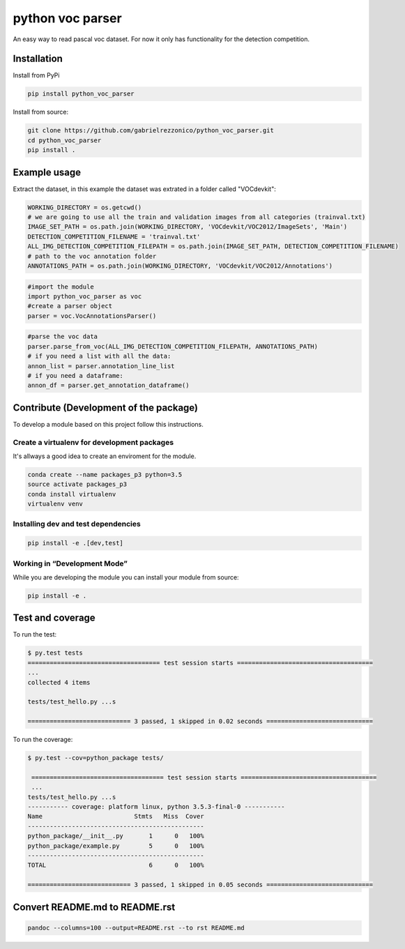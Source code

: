 python voc parser
=================

An easy way to read pascal voc dataset. For now it only has functionality for the detection
competition.

Installation
------------

Install from PyPi

.. code:: bash

    pip install python_voc_parser

Install from source:

.. code:: bash

    git clone https://github.com/gabrielrezzonico/python_voc_parser.git
    cd python_voc_parser
    pip install .

Example usage
-------------

Extract the dataset, in this example the dataset was extrated in a folder called "VOCdevkit":

.. code:: python

    WORKING_DIRECTORY = os.getcwd()
    # we are going to use all the train and validation images from all categories (trainval.txt)
    IMAGE_SET_PATH = os.path.join(WORKING_DIRECTORY, 'VOCdevkit/VOC2012/ImageSets', 'Main')
    DETECTION_COMPETITION_FILENAME = 'trainval.txt'
    ALL_IMG_DETECTION_COMPETITION_FILEPATH = os.path.join(IMAGE_SET_PATH, DETECTION_COMPETITION_FILENAME)
    # path to the voc annotation folder
    ANNOTATIONS_PATH = os.path.join(WORKING_DIRECTORY, 'VOCdevkit/VOC2012/Annotations')

.. code:: python

    #import the module
    import python_voc_parser as voc 
    #create a parser object
    parser = voc.VocAnnotationsParser()

.. code:: python

    #parse the voc data
    parser.parse_from_voc(ALL_IMG_DETECTION_COMPETITION_FILEPATH, ANNOTATIONS_PATH)
    # if you need a list with all the data:
    annon_list = parser.annotation_line_list
    # if you need a dataframe:
    annon_df = parser.get_annotation_dataframe()

Contribute (Development of the package)
---------------------------------------

To develop a module based on this project follow this instructions.

Create a virtualenv for development packages
~~~~~~~~~~~~~~~~~~~~~~~~~~~~~~~~~~~~~~~~~~~~

It's allways a good idea to create an enviroment for the module.

.. code:: bash

    conda create --name packages_p3 python=3.5
    source activate packages_p3
    conda install virtualenv
    virtualenv venv

Installing dev and test dependencies
~~~~~~~~~~~~~~~~~~~~~~~~~~~~~~~~~~~~

.. code:: bash

    pip install -e .[dev,test]

​Working in “Development Mode”
~~~~~~~~~~~~~~~~~~~~~~~~~~~~~~

While you are developing the module you can install your module from source:

.. code:: bash

    pip install -e .

Test and coverage
-----------------

To run the test:

.. code:: bash

    $ py.test tests
    ==================================== test session starts =====================================
    ...
    collected 4 items

    tests/test_hello.py ...s

    ============================ 3 passed, 1 skipped in 0.02 seconds =============================

To run the coverage:

.. code:: bash

    $ py.test --cov=python_package tests/

     ==================================== test session starts =====================================
     ...
    tests/test_hello.py ...s
    ----------- coverage: platform linux, python 3.5.3-final-0 -----------
    Name                         Stmts   Miss  Cover
    ------------------------------------------------
    python_package/__init__.py       1      0   100%
    python_package/example.py        5      0   100%
    ------------------------------------------------
    TOTAL                            6      0   100%

    ============================ 3 passed, 1 skipped in 0.05 seconds =============================

Convert README.md to README.rst
-------------------------------

.. code:: bash

    pandoc --columns=100 --output=README.rst --to rst README.md
